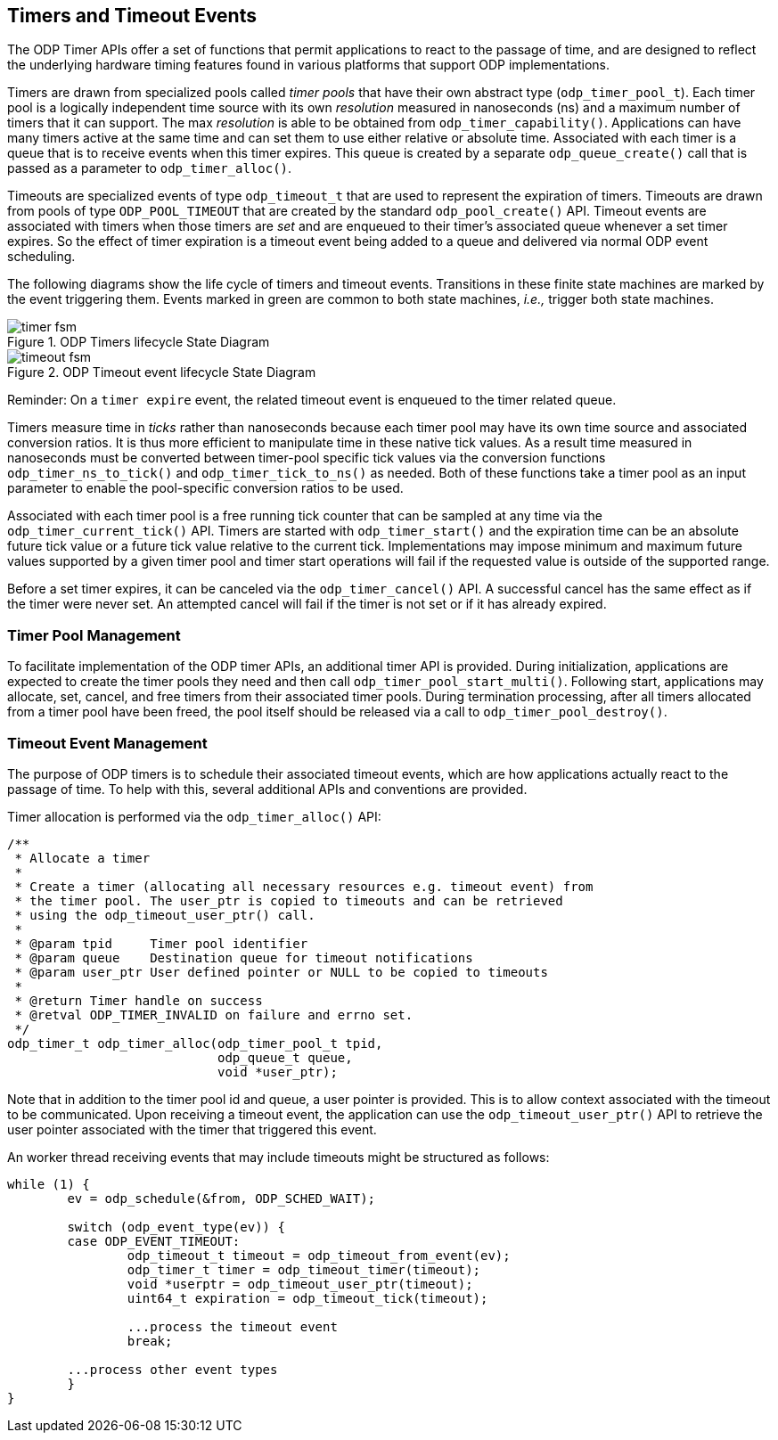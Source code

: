 == Timers and Timeout Events
The ODP Timer APIs offer a set of functions that permit applications to react
to the passage of time, and are designed to reflect the underlying hardware
timing features found in various platforms that support ODP implementations.

Timers are drawn from specialized pools called _timer pools_ that have their
own abstract type (`odp_timer_pool_t`). Each timer pool is a logically
independent time source with its own _resolution_ measured in nanoseconds (ns)
and a maximum number of timers that it can support. The max _resolution_ is
able to be obtained from `odp_timer_capability()`. Applications can have many
timers active at the same time and can set them to use either relative or
absolute time. Associated with each timer is a queue that is to receive events
when this timer expires. This queue is created by a separate
`odp_queue_create()` call that is passed as a parameter to `odp_timer_alloc()`.

Timeouts are specialized events of type `odp_timeout_t` that are used to
represent the expiration of timers. Timeouts are drawn from pools of type
`ODP_POOL_TIMEOUT` that are created by the standard `odp_pool_create()` API.
Timeout events are associated with timers when those timers are _set_ and are
enqueued to their timer's associated queue whenever a set timer expires. So the
effect of timer expiration is a timeout event being added to a queue and
delivered via normal ODP event scheduling.

The following diagrams show the life cycle of timers and timeout events.
Transitions in these finite state machines are marked by the event
triggering them. Events marked in green are common to both state machines,
_i.e.,_ trigger both state machines.

.ODP Timers lifecycle State Diagram
image::timer_fsm.svg[align="center"]

.ODP Timeout event lifecycle State Diagram
image::timeout_fsm.svg[align="center"]

Reminder:
On a `timer expire` event, the related timeout event is enqueued to the timer
related queue.

Timers measure time in _ticks_ rather than nanoseconds because each timer pool
may have its own time source and associated conversion ratios. It is thus more
efficient to manipulate time in these native tick values. As a result time
measured in nanoseconds must be converted between timer-pool specific tick
values via the conversion functions `odp_timer_ns_to_tick()` and
`odp_timer_tick_to_ns()` as needed.  Both of these functions take a timer pool
as an input parameter to enable the pool-specific conversion ratios to be
used.

Associated with each timer pool is a free running tick counter that can be
sampled at any time via the `odp_timer_current_tick()` API. Timers are started
with `odp_timer_start()` and the expiration time can be an absolute future tick
value or a future tick value relative to the current tick. Implementations may
impose minimum and maximum future values supported by a given timer pool and
timer start operations will fail if the requested value is outside of the
supported range.

Before a set timer expires, it can be canceled via the `odp_timer_cancel()`
API. A successful cancel has the same effect as if the timer were never set.
An attempted cancel will fail if the timer is not set or if it has already
expired.

=== Timer Pool Management
To facilitate implementation of the ODP timer APIs, an additional timer API is
provided. During initialization, applications are expected to create the timer
pools they need and then call `odp_timer_pool_start_multi()`. Following start,
applications may allocate, set, cancel, and free timers from their associated
timer pools. During termination processing, after all timers allocated from a
timer pool have been freed, the pool itself should be released via a call to
`odp_timer_pool_destroy()`.

=== Timeout Event Management
The purpose of ODP timers is to schedule their associated timeout events, which
are how applications actually react to the passage of time. To help with this,
several additional APIs and conventions are provided.

Timer allocation is performed via the `odp_timer_alloc()` API:
[source,c]
-----
/**
 * Allocate a timer
 *
 * Create a timer (allocating all necessary resources e.g. timeout event) from
 * the timer pool. The user_ptr is copied to timeouts and can be retrieved
 * using the odp_timeout_user_ptr() call.
 *
 * @param tpid     Timer pool identifier
 * @param queue    Destination queue for timeout notifications
 * @param user_ptr User defined pointer or NULL to be copied to timeouts
 *
 * @return Timer handle on success
 * @retval ODP_TIMER_INVALID on failure and errno set.
 */
odp_timer_t odp_timer_alloc(odp_timer_pool_t tpid,
			    odp_queue_t queue,
			    void *user_ptr);
-----
Note that in addition to the timer pool id and queue, a user pointer is
provided. This is to allow context associated with the timeout to be
communicated. Upon receiving a timeout event, the application can use
the `odp_timeout_user_ptr()` API to retrieve the user pointer associated
with the timer that triggered this event.

An worker thread receiving events that may include timeouts might be structured
as follows:
[source,c]
-----
while (1) {
	ev = odp_schedule(&from, ODP_SCHED_WAIT);

	switch (odp_event_type(ev)) {
	case ODP_EVENT_TIMEOUT:
		odp_timeout_t timeout = odp_timeout_from_event(ev);
		odp_timer_t timer = odp_timeout_timer(timeout);
		void *userptr = odp_timeout_user_ptr(timeout);
		uint64_t expiration = odp_timeout_tick(timeout);

		...process the timeout event
		break;

	...process other event types
	}
}
-----
